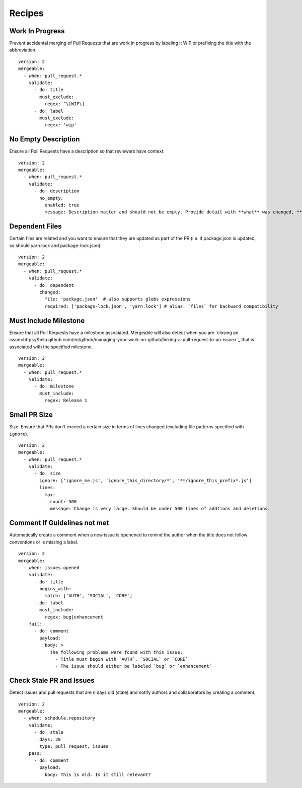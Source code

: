 .. _recipes-page:

Recipes
--------------------------

Work In Progress
"""""""""""""""""
Prevent accidental merging of Pull Requests that are work in progress by labeling it WIP or prefixing the title with the abbreviation.

::

    version: 2
    mergeable:
      - when: pull_request.*
        validate:
          - do: title
            must_exclude:
              regex: ^\[WIP\]
          - do: label
            must_exclude:
              regex: 'wip'

No Empty Description
"""""""""""""""""
Ensure all Pull Requests have a description so that reviewers have context.

::

    version: 2
    mergeable:
      - when: pull_request.*
        validate:
          - do: description
            no_empty:
              enabled: true
              message: Description matter and should not be empty. Provide detail with **what** was changed, **why** it was changed, and **how** it was changed.

Dependent Files
"""""""""""""""""""""
Certain files are related and you want to ensure that they are updated as part of the PR (i.e. if package.json is updated, so should yarn.lock and package-lock.json)

::

    version: 2
    mergeable:
      - when: pull_request.*
        validate:
          - do: dependent
            changed:
              file: 'package.json'  # also supports globs expressions
              required: ['package-lock.json', 'yarn.lock'] # alias: `files` for backward compatibility

Must Include Milestone
""""""""""""""""""""""
Ensure that all Pull Requests have a milestone associated. Mergeable will also detect when you are `closing an issue<https://help.github.com/en/github/managing-your-work-on-github/linking-a-pull-request-to-an-issue>`_ that is associated with the specified milestone.

::

    version: 2
    mergeable:
      - when: pull_request.*
        validate:
          - do: milestone
            must_include:
              regex: Release 1

Small PR Size
""""""""""""""""""

Size: Ensure that PRs don't exceed a certain size in terms of lines changed (excluding file patterns specified with ``ignore``).

::

    version: 2
    mergeable:
      - when: pull_request.*
        validate:
          - do: size
            ignore: ['ignore_me.js', 'ignore_this_directory/*', '**/ignore_this_prefix*.js']
            lines:
              max:
                count: 500
                message: Change is very large. Should be under 500 lines of addtions and deletions.


Comment If Guidelines not met
"""""""""""""""""""""""""""""""""""""""""""""""

Automatically create a comment when a new issue is openened to remind the author when the title does not follow conventions or is missing a label.

::

    version: 2
    mergeable:
      - when: issues.opened
        validate:
          - do: title
            begins_with:
              match: ['AUTH', 'SOCIAL', 'CORE']
          - do: label
            must_include:
              regex: bug|enhancement
        fail:
          - do: comment
            payload:
              body: >
                The following problems were found with this issue:
                  - Title must begin with `AUTH`, `SOCIAL` or `CORE`
                  - The issue should either be labeled `bug` or `enhancement`

Check Stale PR and Issues
"""""""""""""""""""""""""""
Detect issues and pull requests that are n days old (stale) and notify authors and collaborators by creating a comment.

::

    version: 2
    mergeable:
      - when: schedule.repository
        validate:
          - do: stale
            days: 20
            type: pull_request, issues
        pass:
          - do: comment
            payload:
              body: This is old. Is it still relevant?

